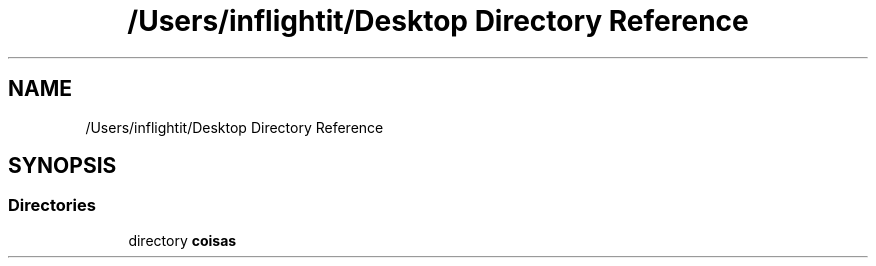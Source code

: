 .TH "/Users/inflightit/Desktop Directory Reference" 3Trabalho Final EDA" \" -*- nroff -*-
.ad l
.nh
.SH NAME
/Users/inflightit/Desktop Directory Reference
.SH SYNOPSIS
.br
.PP
.SS "Directories"

.in +1c
.ti -1c
.RI "directory \fBcoisas\fP"
.br
.in -1c

